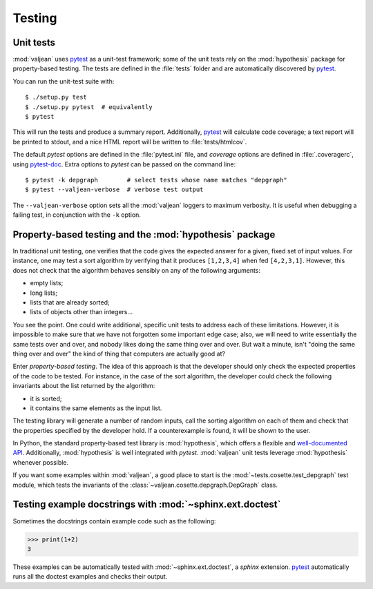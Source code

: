 Testing
=======

.. _pytest: https://docs.pytest.org/en/latest
.. _pytest-doc: https://pytest-cov.readthedocs.io/en/latest/

.. highlight:: bash

.. _unit-tests:

Unit tests
----------

:mod:`valjean` uses `pytest`_ as a unit-test framework; some of the unit tests
rely on the :mod:`hypothesis` package for property-based testing. The tests are
defined in the :file:`tests` folder and are automatically discovered by
`pytest`_.

You can run the unit-test suite with::

    $ ./setup.py test
    $ ./setup.py pytest  # equivalently
    $ pytest

This will run the tests and produce a summary report. Additionally, `pytest`_
will calculate code coverage; a text report will be printed to stdout,
and a nice HTML report will be written to :file:`tests/htmlcov`.

The default `pytest` options are defined in the :file:`pytest.ini` file, and
`coverage` options are defined in :file:`.coveragerc`, using `pytest-doc`_.
Extra options to `pytest` can be passed on the command line::

    $ pytest -k depgraph        # select tests whose name matches "depgraph"
    $ pytest --valjean-verbose  # verbose test output

The ``--valjean-verbose`` option sets all the :mod:`valjean` loggers to
maximum verbosity. It is useful when debugging a failing test, in conjunction
with the ``-k`` option.

Property-based testing and the :mod:`hypothesis` package
--------------------------------------------------------

In traditional unit testing, one verifies that the code gives the expected
answer for a given, fixed set of input values. For instance, one may test a
sort algorithm by verifying that it produces ``[1,2,3,4]`` when fed
``[4,2,3,1]``. However, this does not check that the algorithm behaves sensibly
on any of the following arguments:

* empty lists;
* long lists;
* lists that are already sorted;
* lists of objects other than integers...

You see the point. One could write additional, specific unit tests to address
each of these limitations. However, it is impossible to make sure that we have not
forgotten some important edge case; also, we will need to write essentially the
same tests over and over, and nobody likes doing the same thing over and over.
But wait a minute, isn't "doing the same thing over and over" the kind of thing
that computers are actually good at?

Enter *property-based testing*. The idea of this approach is that the developer
should only check the expected properties of the code to be tested. For
instance, in the case of the sort algorithm, the developer could check the
following invariants about the list returned by the algorithm:

* it is sorted;
* it contains the same elements as the input list.

The testing library will generate a number of random inputs, call the sorting
algorithm on each of them and check that the properties specified by the
developer hold. If a counterexample is found, it will be shown to the user.

In Python, the standard property-based test library is :mod:`hypothesis`, which
offers a flexible and `well-documented API
<https://hypothesis.readthedocs.io/en/latest/>`_. Additionally,
:mod:`hypothesis` is well integrated with `pytest`. :mod:`valjean` unit tests
leverage :mod:`hypothesis` whenever possible.

If you want some examples within :mod:`valjean`, a good place to start is the
:mod:`~tests.cosette.test_depgraph` test module, which tests the invariants of
the :class:`~valjean.cosette.depgraph.DepGraph` class.

.. _doctest-tests:

Testing example docstrings with :mod:`~sphinx.ext.doctest`
----------------------------------------------------------

Sometimes the docstrings contain example code such as the following:

.. code-block:: python

   >>> print(1+2)
   3

These examples can be automatically tested with :mod:`~sphinx.ext.doctest`, a
`sphinx` extension. `pytest`_ automatically runs all the doctest examples and
checks their output.
